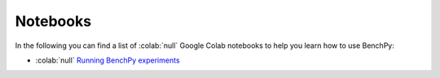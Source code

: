 Notebooks
=========

In the following you can find a list of  :colab:`null` Google Colab notebooks to help you learn how to use BenchPy:

- :colab:`null` `Running BenchPy experiments <https://colab.research.google.com/github/khulnasoft-lab/BenchPy/blob/main/notebooks/run.ipynb>`_
